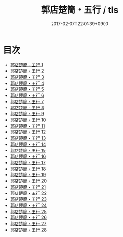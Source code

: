 #+TITLE: 郭店楚簡・五行 / tls
#+DATE: 2017-02-07T22:01:39+0900
* 目次 
 - [[file:KR2p0021_001.txt][郭店楚簡・五行 1]]
 - [[file:KR2p0021_002.txt][郭店楚簡・五行 2]]
 - [[file:KR2p0021_003.txt][郭店楚簡・五行 3]]
 - [[file:KR2p0021_004.txt][郭店楚簡・五行 4]]
 - [[file:KR2p0021_005.txt][郭店楚簡・五行 5]]
 - [[file:KR2p0021_006.txt][郭店楚簡・五行 6]]
 - [[file:KR2p0021_007.txt][郭店楚簡・五行 7]]
 - [[file:KR2p0021_008.txt][郭店楚簡・五行 8]]
 - [[file:KR2p0021_009.txt][郭店楚簡・五行 9]]
 - [[file:KR2p0021_010.txt][郭店楚簡・五行 10]]
 - [[file:KR2p0021_011.txt][郭店楚簡・五行 11]]
 - [[file:KR2p0021_012.txt][郭店楚簡・五行 12]]
 - [[file:KR2p0021_013.txt][郭店楚簡・五行 13]]
 - [[file:KR2p0021_014.txt][郭店楚簡・五行 14]]
 - [[file:KR2p0021_015.txt][郭店楚簡・五行 15]]
 - [[file:KR2p0021_016.txt][郭店楚簡・五行 16]]
 - [[file:KR2p0021_017.txt][郭店楚簡・五行 17]]
 - [[file:KR2p0021_018.txt][郭店楚簡・五行 18]]
 - [[file:KR2p0021_019.txt][郭店楚簡・五行 19]]
 - [[file:KR2p0021_020.txt][郭店楚簡・五行 20]]
 - [[file:KR2p0021_021.txt][郭店楚簡・五行 21]]
 - [[file:KR2p0021_022.txt][郭店楚簡・五行 22]]
 - [[file:KR2p0021_023.txt][郭店楚簡・五行 23]]
 - [[file:KR2p0021_024.txt][郭店楚簡・五行 24]]
 - [[file:KR2p0021_025.txt][郭店楚簡・五行 25]]
 - [[file:KR2p0021_026.txt][郭店楚簡・五行 26]]
 - [[file:KR2p0021_027.txt][郭店楚簡・五行 27]]
 - [[file:KR2p0021_028.txt][郭店楚簡・五行 28]]
